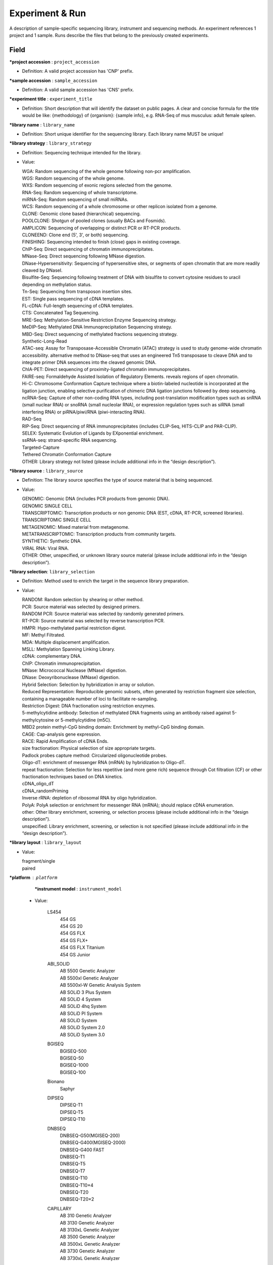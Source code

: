 Experiment & Run
=================
A description of sample-specific sequencing library, instrument and sequencing methods. An experiment references 1 project and 1 sample. Runs describe the files that belong to the previously created experiments.

Field
-----

**\*project accession** : ``project_accession``

* Definition: A valid project accession has 'CNP' prefix.

**\*sample accession** : ``sample_accession``

* Definition: A valid sample accession has 'CNS' prefix.

**\*experiment title** : ``experiment_title``

* Definition: Short description that will identify the dataset on public pages. A clear and concise formula for the title would be like: {methodology} of {organism}: {sample info}, e.g. RNA-Seq of mus musculus: adult female spleen.

**\*library name** : ``library_name``

* Definition: Short unique identifier for the sequencing library. Each library name MUST be unique!

**\*library strategy** : ``library_strategy``

* Definition: Sequencing technique intended for the library.
* Value:

  | WGA: Random sequencing of the whole genome following non-pcr amplification.
  | WGS: Random sequencing of the whole genome.
  | WXS: Random sequencing of exonic regions selected from the genome.
  | RNA-Seq: Random sequencing of whole transcriptome.
  | miRNA-Seq: Random sequencing of small miRNAs.
  | WCS: Random sequencing of a whole chromosome or other replicon isolated from a genome.
  | CLONE: Genomic clone based (hierarchical) sequencing.
  | POOLCLONE: Shotgun of pooled clones (usually BACs and Fosmids).
  | AMPLICON: Sequencing of overlapping or distinct PCR or RT-PCR products.
  | CLONEEND: Clone end (5', 3', or both) sequencing.
  | FINISHING: Sequencing intended to finish (close) gaps in existing coverage.
  | ChIP-Seq: Direct sequencing of chromatin immunoprecipitates.
  | MNase-Seq: Direct sequencing following MNase digestion.
  | DNase-Hypersensitivity: Sequencing of hypersensitive sites, or segments of open chromatin that are more readily cleaved by DNaseI.
  | Bisulfite-Seq: Sequencing following treatment of DNA with bisulfite to convert cytosine residues to uracil depending on methylation status.
  | Tn-Seq: Sequencing from transposon insertion sites.
  | EST: Single pass sequencing of cDNA templates.
  | FL-cDNA: Full-length sequencing of cDNA templates.
  | CTS: Concatenated Tag Sequencing.
  | MRE-Seq: Methylation-Sensitive Restriction Enzyme Sequencing strategy.
  | MeDIP-Seq: Methylated DNA Immunoprecipitation Sequencing strategy.
  | MBD-Seq: Direct sequencing of methylated fractions sequencing strategy.
  | Synthetic-Long-Read
  | ATAC-seq: Assay for Transposase-Accessible Chromatin (ATAC) strategy is used to study genome-wide chromatin accessibility. alternative method to DNase-seq that uses an engineered Tn5 transposase to cleave DNA and to integrate primer DNA sequences into the cleaved genomic DNA.
  | ChIA-PET: Direct sequencing of proximity-ligated chromatin immunoprecipitates.
  | FAIRE-seq: Formaldehyde Assisted Isolation of Regulatory Elements. reveals regions of open chromatin.
  | Hi-C: Chromosome Conformation Capture technique where a biotin-labeled nucleotide is incorporated at the ligation junction, enabling selective purification of chimeric DNA ligation junctions followed by deep sequencing.
  | ncRNA-Seq: Capture of other non-coding RNA types, including post-translation modification types such as snRNA (small nuclear RNA) or snoRNA (small nucleolar RNA), or expression regulation types such as siRNA (small interfering RNA) or piRNA/piwi/RNA (piwi-interacting RNA).
  | RAD-Seq
  | RIP-Seq: Direct sequencing of RNA immunoprecipitates (includes CLIP-Seq, HITS-CLIP and PAR-CLIP).
  | SELEX: Systematic Evolution of Ligands by EXponential enrichment.
  | ssRNA-seq: strand-specific RNA sequencing.
  | Targeted-Capture
  | Tethered Chromatin Conformation Capture
  | OTHER: Library strategy not listed (please include additional info in the “design description”).

**\*library source** : ``library_source``

* Definition: The library source specifies the type of source material that is being sequenced.

* Value:

  | GENOMIC: Genomic DNA (includes PCR products from genomic DNA).
  | GENOMIC SINGLE CELL
  | TRANSCRIPTOMIC: Transcription products or non genomic DNA (EST, cDNA, RT-PCR, screened libraries).
  | TRANSCRIPTOMIC SINGLE CELL
  | METAGENOMIC: Mixed material from metagenome.
  | METATRANSCRIPTOMIC: Transcription products from community targets.
  | SYNTHETIC: Synthetic DNA.
  | VIRAL RNA: Viral RNA.
  | OTHER: Other, unspecified, or unknown library source material (please include additional info in the “design description”).

**\*library selection**: ``library_selection``

* Definition: Method used to enrich the target in the sequence library preparation.

* Value:

  | RANDOM: Random selection by shearing or other method.
  | PCR: Source material was selected by designed primers.
  | RANDOM PCR: Source material was selected by randomly generated primers.
  | RT-PCR: Source material was selected by reverse transcription PCR.
  | HMPR: Hypo-methylated partial restriction digest.
  | MF: Methyl Filtrated.
  | MDA: Multiple displacement amplification.
  | MSLL: Methylation Spanning Linking Library.
  | cDNA: complementary DNA.
  | ChIP: Chromatin immunoprecipitation.
  | MNase: Micrococcal Nuclease (MNase) digestion.
  | DNase: Deoxyribonuclease (MNase) digestion.
  | Hybrid Selection: Selection by hybridization in array or solution.
  | Reduced Representation: Reproducible genomic subsets, often generated by restriction fragment size selection, containing a manageable number of loci to facilitate re-sampling.
  | Restriction Digest: DNA fractionation using restriction enzymes.
  | 5-methylcytidine antibody: Selection of methylated DNA fragments using an antibody raised against 5-methylcytosine or 5-methylcytidine (m5C).
  | MBD2 protein methyl-CpG binding domain: Enrichment by methyl-CpG binding domain.
  | CAGE: Cap-analysis gene expression.
  | RACE: Rapid Amplification of cDNA Ends.
  | size fractionation: Physical selection of size appropriate targets.
  | Padlock probes capture method: Circularized oligonucleotide probes.
  | Oligo-dT: enrichment of messenger RNA (mRNA) by hybridization to Oligo-dT.
  | repeat fractionation: Selection for less repetitive (and more gene rich) sequence through Cot filtration (CF) or other fractionation techniques based on DNA kinetics.
  | cDNA_oligo_dT
  | cDNA_randomPriming
  | Inverse rRNA: depletion of ribosomal RNA by oligo hybridization.
  | PolyA: PolyA selection or enrichment for messenger RNA (mRNA); should replace cDNA enumeration.
  | other: Other library enrichment, screening, or selection process (please include additional info in the “design description”).
  | unspecified: Library enrichment, screening, or selection is not specified (please include additional info in the “design description”).

**\*library layout** : ``library_layout``

* Value:

  | fragment/single
  | paired

**\*platform** : ``platform``
  **\*instrument model** : ``instrument_model``

 - Value:

    LS454
      | 454 GS
      | 454 GS 20
      | 454 GS FLX
      | 454 GS FLX+
      | 454 GS FLX Titanium
      | 454 GS Junior

    ABI_SOLID
      | AB 5500 Genetic Analyzer
      | AB 5500xl Genetic Analyzer
      | AB 5500xl-W Genetic Analysis System
      | AB SOLiD 3 Plus System
      | AB SOLiD 4 System
      | AB SOLiD 4hq System
      | AB SOLiD PI System
      | AB SOLiD System
      | AB SOLiD System 2.0
      | AB SOLiD System 3.0

    BGISEQ
      | BGISEQ-500
      | BGISEQ-50
      | BGISEQ-1000
      | BGISEQ-100

    Bionano
      | Saphyr

    DIPSEQ
      | DIPSEQ-T1
      | DIPSEQ-T5
      | DIPSEQ-T10

    DNBSEQ
      | DNBSEQ-G50(MGISEQ-200)
      | DNBSEQ-G400(MGISEQ-2000)
      | DNBSEQ-G400 FAST
      | DNBSEQ-T1
      | DNBSEQ-T5
      | DNBSEQ-T7
      | DNBSEQ-T10
      | DNBSEQ-T10×4
      | DNBSEQ-T20
      | DNBSEQ-T20×2

    CAPILLARY
      | AB 310 Genetic Analyzer
      | AB 3130 Genetic Analyzer
      | AB 3130xL Genetic Analyzer
      | AB 3500 Genetic Analyzer
      | AB 3500xL Genetic Analyzer
      | AB 3730 Genetic Analyzer
      | AB 3730xL Genetic Analyzer

    COMPLETE_GENOMICS
      | Complete Genomics

    HELICOS
      | Helicos HeliScope

    ILLUMINA
      | HiSeq X Five
      | HiSeq X Ten
      | Illumina Genome Analyzer
      | Illumina Genome Analyzer II
      | Illumina Genome Analyzer IIx
      | Illumina HiScanSQ
      | Illumina HiSeq 1000
      | Illumina HiSeq 1500
      | Illumina HiSeq 2000
      | Illumina HiSeq 2500
      | Illumina HiSeq 3000
      | Illumina HiSeq 4000
      | Illumina iSeq 100
      | Illumina NovaSeq 6000
      | Illumina MiniSeq
      | Illumina MiSeq
      | NextSeq 500
      | NextSeq 550

    ION_TORRENT
      | Ion Torrent PGM
      | Ion Torrent Proton
      | Ion Torrent S5 XL
      | Ion Torrent S5

    OXFORD_NANOPORE
      | GridION
      | MinION
      | PromethION

    PACBIO_SMRT
      | PacBio RS
      | PacBio RS II
      | Sequel
      | Sequel II

**design description**: ``design_description``

* Definition: Free-form description of the methods used to create the sequencing library; a brief 'materials and methods' section.

**library construction protocol**: ``library_construction_protocol``

* Definition: Describes the protocol by which the sequencing library was constructed.

**\*spot layout**: ``spot_layout``

* Definition: If technical reads (e.g. barcodes, adaptors or linkers) are included in the submitted raw sequences, a spot descriptor must be submitted to describe the position of the technical reads so that they can be removed.

**\*nominal size**: ``nominal_size``

* Definition: The average insert size for paired reads.

**\*file type**: ``file_type``

* Value:
   | bam
   | cram
   | sff
   | fastq
   | PacBio_HDF5
   | bnx
   | Oxford_Nanopore

**\*file name**: ``file_name``

**\*file md5**: ``file_md5``

**reference accession**: ``reference_accession``

* Definition: This is only if you are submitting a bam/cram file aligned against an assembly - the reference genome in the public repository. Please provide the accession number (e.g. GRCh37) in the public repository.

**reference fasta**: ``reference_fasta``

* Definition: Please provide the name of the custom assembly fasta file used during alignment (e.g. Mouse.fasta).

**reference md5**: ``reference_md5``

* Definition: MD5 checksum for the custom assembly fasta file.
